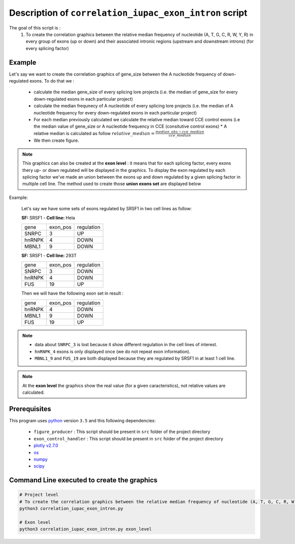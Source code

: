Description of ``correlation_iupac_exon_intron`` script
=================================================================

The goal of this script is :
  1. To create the correlation graphics between the relative median frequency of nucleotide (A, T, G, C, R, W, Y, R) in every group of exons (up or down) and their associated intronic regions (upstream and downstream introns) (for every splicing factor)

Example
-------

Let's say we want to create the correlation graphics of gene_size between the A nucleotide frequency of down-regulated exons.
To do that we :

  * calculate the median gene_size of every splicing lore projects (i.e. the median of gene_size for every down-regulated exons in each particular project)
  * calculate the median frequnecy of A nucleotide of every splicing lore projects (i.e. the median of A nucleotide frequency for every down-regulated exons in each particular project)
  * For each median previously calculated we calculate the relative median toward CCE control exons (i.e the median value of gene_size or A nucleotide frequency in CCE (consitutive control exons)
    * A relative median is calculated as follow :math:`relative\_median=\frac{median\_obs - cce\_median}{cce\_median}`
  * We then create figure.

.. note::

  This graphics can also be created at the **exon level** : it means that for each splicing factor, every exons thery up- or down regulated will be displayed in the graphics. To display the exon regulated by each splicing factor we've made an union between the exons up and down regulated by a given splicing factor in multiple cell line. The method used to create those **union exons set** are displayed below


Example:

    Let's say we have some sets of exons regulated by SRSF1 in two cell lines as follow:

    **SF:** SRSF1 - **Cell line:** Hela

    +------------+-----------+---------------+
    |  gene      | exon_pos  | regulation    |
    +------------+-----------+---------------+
    | SNRPC      |    3      |     UP        |
    +------------+-----------+---------------+
    | hnRNPK     |    4      |     DOWN      |
    +------------+-----------+---------------+
    | MBNL1      |    9      |     DOWN      |
    +------------+-----------+---------------+


    **SF:** SRSF1 - **Cell line:** 293T

    +------------+-----------+---------------+
    |  gene      | exon_pos  | regulation    |
    +------------+-----------+---------------+
    | SNRPC      |    3      |     DOWN      |
    +------------+-----------+---------------+
    | hnRNPK     |    4      |     DOWN      |
    +------------+-----------+---------------+
    | FUS        |    19     |     UP        |
    +------------+-----------+---------------+

    Then we will have the following exon set in result :

    +------------+-----------+---------------+
    |  gene      | exon_pos  | regulation    |
    +------------+-----------+---------------+
    | hnRNPK     |    4      |     DOWN      |
    +------------+-----------+---------------+
    | MBNL1      |    9      |     DOWN      |
    +------------+-----------+---------------+
    | FUS        |    19     |     UP        |
    +------------+-----------+---------------+

.. note::

        * data about ``SNRPC_3`` is lost because it show different regulation in the cell lines of interest. \
        * ``hnRNPK_4`` exons is only displayed once (we do not repeat exon information). \
        * ``MBNL1_9`` and ``FUS_19`` are both displayed because they are regulated by SRSF1 in at least 1 cell line.

.. note::

  At the **exon level** the graphics show the real value (for a given caracteristics), not relative values are calculated.


Prerequisites
-------------
This program uses `python <https://www.python.org>`_ version ``3.5`` and this following dependencies:

  * ``figure_producer`` : This script should be present in ``src`` folder of the project directory
  * ``exon_control_handler`` : This script should be present in ``src`` folder of the project directory
  * `plotly v2.7.0 <https://plot.ly/python/>`_
  * `os <https://docs.python.org/3.5/library/os.html>`_
  * `numpy <http://www.numpy.org/>`_
  * `scipy <https://www.scipy.org/>`_


Command Line executed to create the graphics
--------------------------------------------

.. code:: bash

  # Project level
  # To create the correlation graphics between the relative median frequency of nucleotide (A, T, G, C, R, W, Y, R) in every group of exons (up or down) and their associated intronic regions (upstream and downstream introns) (for every splicing factor)
  python3 correlation_iupac_exon_intron.py

  # Exon level
  python3 correlation_iupac_exon_intron.py exon_level
